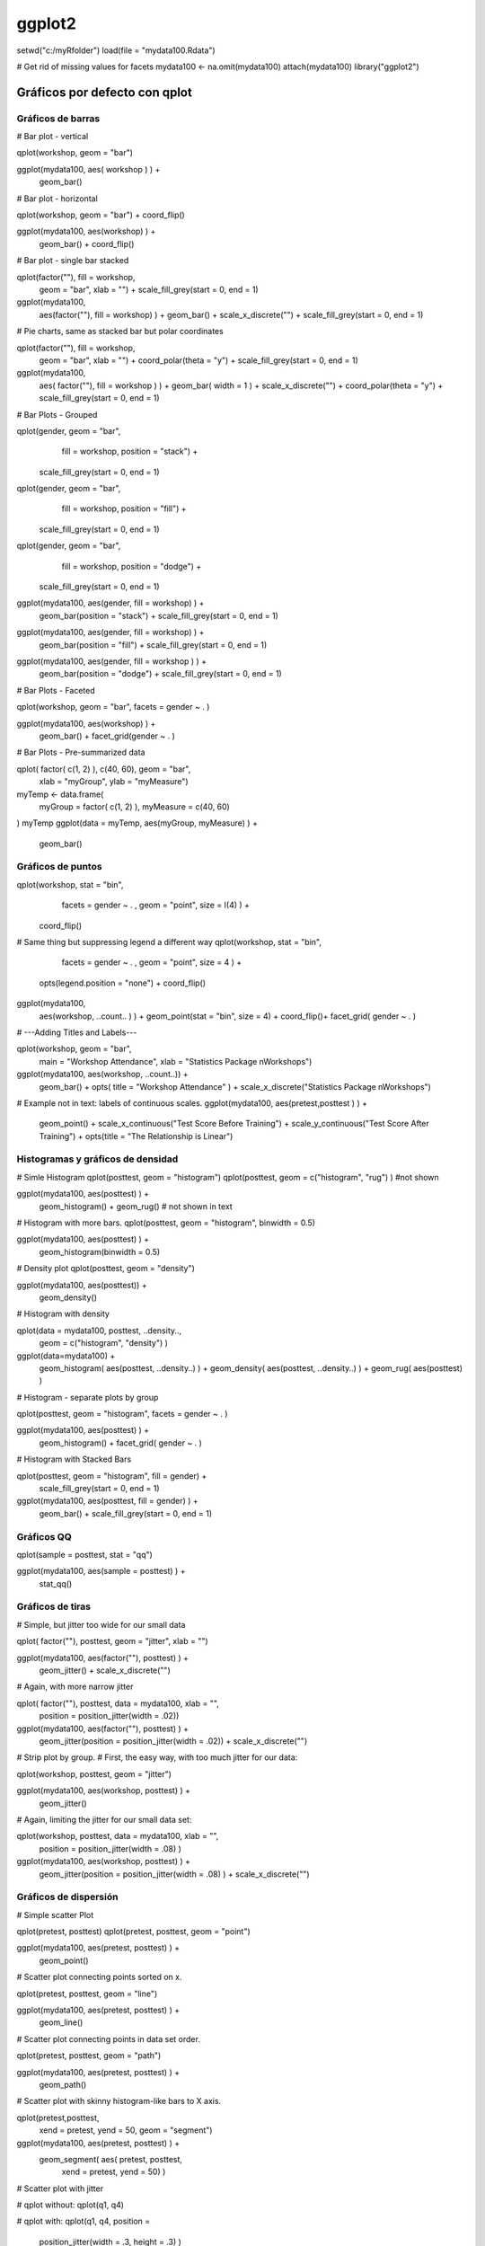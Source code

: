 *******
ggplot2
*******

setwd("c:/myRfolder")
load(file = "mydata100.Rdata")

# Get rid of missing values for facets
mydata100 <- na.omit(mydata100)
attach(mydata100)
library("ggplot2")

Gráficos por defecto con qplot
==============================


.. code-block:: r
   :linenos:

   # A. Bar Plot
   myPlot <- qplot(workshop)

   # B. Histogram
   myPlot <- qplot(posttest)                  # Histogram

   # C. Useless Scatter
   myPlot <- qplot(workshop, gender)

   # D. Strip Plot - Vertical
   myPlot <- qplot(workshop, posttest)

   # E. Strip Plot - Horizontal
   myPlot <- qplot(posttest, workshop)

   # F. Scatter Plot
   myPlot <- qplot(pretest, posttest)

   grid.newpage()  # Clear page.

Gráficos de barras
------------------

# Bar plot - vertical

qplot(workshop, geom = "bar")

ggplot(mydata100, aes( workshop ) ) +
  geom_bar()

# Bar plot - horizontal

qplot(workshop, geom = "bar") + coord_flip()

ggplot(mydata100, aes(workshop) ) +
  geom_bar() + coord_flip()

# Bar plot - single bar stacked

qplot(factor(""), fill = workshop,
  geom = "bar", xlab = "") +
  scale_fill_grey(start = 0, end = 1)

ggplot(mydata100,
  aes(factor(""), fill = workshop) ) +
  geom_bar() +
  scale_x_discrete("") +
  scale_fill_grey(start = 0, end = 1)

# Pie charts, same as stacked bar but polar coordinates

qplot(factor(""), fill = workshop,
  geom = "bar", xlab = "") +
  coord_polar(theta = "y") +
  scale_fill_grey(start = 0, end = 1)

ggplot(mydata100,
  aes( factor(""), fill = workshop ) ) +
  geom_bar( width = 1 ) +
  scale_x_discrete("") +
  coord_polar(theta = "y") +
  scale_fill_grey(start = 0, end = 1)

# Bar Plots - Grouped

qplot(gender, geom = "bar",
    fill = workshop, position = "stack") +
  scale_fill_grey(start = 0, end = 1)
qplot(gender, geom = "bar",
    fill = workshop, position = "fill")  +
  scale_fill_grey(start = 0, end = 1)
qplot(gender, geom = "bar",
    fill = workshop, position = "dodge") +
  scale_fill_grey(start = 0, end = 1)

ggplot(mydata100, aes(gender, fill = workshop) ) +
  geom_bar(position = "stack") +
  scale_fill_grey(start = 0, end = 1)
ggplot(mydata100, aes(gender, fill = workshop) ) +
  geom_bar(position = "fill") +
  scale_fill_grey(start = 0, end = 1)
ggplot(mydata100, aes(gender, fill = workshop ) ) +
  geom_bar(position = "dodge") +
  scale_fill_grey(start = 0, end = 1)

# Bar Plots - Faceted

qplot(workshop, geom = "bar", facets = gender ~ . )

ggplot(mydata100, aes(workshop) ) +
  geom_bar() + facet_grid(gender ~ . )

# Bar Plots - Pre-summarized data

qplot( factor( c(1, 2) ), c(40, 60), geom = "bar",
  xlab = "myGroup", ylab = "myMeasure")

myTemp <- data.frame(
  myGroup   = factor( c(1, 2) ),
  myMeasure = c(40, 60)
)
myTemp
ggplot(data = myTemp, aes(myGroup, myMeasure) ) +
  geom_bar()

Gráficos de puntos
------------------

qplot(workshop, stat = "bin",
     facets = gender ~ . , geom = "point", size = I(4) ) +
  coord_flip()

# Same thing but suppressing legend a different way
qplot(workshop, stat = "bin",
     facets = gender ~ . , geom = "point", size = 4 ) +
  opts(legend.position = "none") +
  coord_flip()

ggplot(mydata100,
   aes(workshop, ..count.. ) ) +
   geom_point(stat = "bin", size = 4) + coord_flip()+
   facet_grid( gender ~ . )

# ---Adding Titles and Labels---

qplot(workshop, geom = "bar",
  main = "Workshop Attendance",
  xlab = "Statistics Package \nWorkshops")

ggplot(mydata100, aes(workshop, ..count..)) +
  geom_bar() +
  opts( title = "Workshop Attendance" ) +
  scale_x_discrete("Statistics Package \nWorkshops")

# Example not in text: labels of continuous scales.
ggplot(mydata100, aes(pretest,posttest ) ) +
  geom_point() +
  scale_x_continuous("Test Score Before Training") +
  scale_y_continuous("Test Score After Training")  +
  opts(title = "The Relationship is Linear")

Histogramas y gráficos de densidad
----------------------------------

# Simle Histogram
qplot(posttest, geom = "histogram")
qplot(posttest, geom = c("histogram", "rug") ) #not shown

ggplot(mydata100, aes(posttest) ) +
  geom_histogram() + geom_rug() # not shown in text

# Histogram with more bars.
qplot(posttest, geom = "histogram", binwidth = 0.5)

ggplot(mydata100, aes(posttest) ) +
  geom_histogram(binwidth = 0.5)

# Density plot
qplot(posttest, geom = "density")

ggplot(mydata100, aes(posttest)) +
  geom_density()

# Histogram with density

qplot(data = mydata100, posttest, ..density..,
  geom = c("histogram", "density") )

ggplot(data=mydata100) +
  geom_histogram( aes(posttest, ..density..) ) +
  geom_density(   aes(posttest, ..density..) ) +
  geom_rug( aes(posttest) )

# Histogram - separate plots by group

qplot(posttest, geom = "histogram", facets = gender ~ . )

ggplot(mydata100, aes(posttest) ) +
  geom_histogram() + facet_grid( gender ~ . )

# Histogram with Stacked Bars

qplot(posttest, geom = "histogram", fill = gender) +
  scale_fill_grey(start = 0, end = 1)

ggplot(mydata100, aes(posttest, fill = gender) ) +
  geom_bar() +
  scale_fill_grey(start = 0, end = 1)


Gráficos QQ
-----------

qplot(sample = posttest, stat = "qq")

ggplot(mydata100, aes(sample = posttest) ) +
  stat_qq()


Gráficos de tiras
-----------------

# Simple, but jitter too wide for our small data

qplot( factor(""), posttest, geom = "jitter", xlab = "")

ggplot(mydata100, aes(factor(""), posttest) ) +
  geom_jitter() +
  scale_x_discrete("")

# Again, with more narrow jitter

qplot( factor(""), posttest, data = mydata100, xlab = "",
  position = position_jitter(width = .02))

ggplot(mydata100, aes(factor(""), posttest) ) +
 geom_jitter(position = position_jitter(width = .02)) +
 scale_x_discrete("")

# Strip plot by group.
# First, the easy way, with too much jitter for our data:

qplot(workshop, posttest, geom = "jitter")

ggplot(mydata100, aes(workshop, posttest) ) +
  geom_jitter()

# Again, limiting the jitter for our small data set:

qplot(workshop, posttest, data = mydata100, xlab = "",
  position = position_jitter(width = .08) )

ggplot(mydata100, aes(workshop, posttest) ) +
  geom_jitter(position = position_jitter(width = .08) ) +
  scale_x_discrete("")


Gráficos de dispersión
----------------------

# Simple scatter Plot

qplot(pretest, posttest)
qplot(pretest, posttest, geom = "point")

ggplot(mydata100, aes(pretest, posttest) ) +
  geom_point()

# Scatter plot connecting points sorted on x.

qplot(pretest, posttest, geom = "line")

ggplot(mydata100, aes(pretest, posttest) ) +
  geom_line()

# Scatter plot connecting points in data set order.

qplot(pretest, posttest, geom = "path")

ggplot(mydata100, aes(pretest, posttest) ) +
  geom_path()

# Scatter plot with skinny histogram-like bars to X axis.

qplot(pretest,posttest,
  xend = pretest, yend = 50,
  geom = "segment")

ggplot(mydata100, aes(pretest, posttest) ) +
  geom_segment( aes(  pretest, posttest,
                 xend = pretest, yend = 50) )

# Scatter plot with jitter

# qplot without:
qplot(q1, q4)

# qplot with:
qplot(q1, q4, position =
  position_jitter(width = .3, height = .3) )

# ggplot without:
ggplot(mydata100, aes(x = q1, y = q2) ) +
 geom_point()

# ggplot with:
ggplot(mydata100, aes(x = q1, y = q2) ) +
  geom_point(position =
  position_jitter(width = .3,height = .3) )

# Scatter plot on large data sets

pretest2  <- round( rnorm( n = 5000, mean = 80, sd = 5) )
posttest2 <- round( pretest2 +
  rnorm( n = 5000, mean = 3, sd = 3) )
pretest2[pretest2   > 100] <- 100
posttest2[posttest2 > 100] <- 100
temp <- data.frame(pretest2, posttest2)

# Small, jittered, transparent points.

qplot(pretest2, posttest2, data = temp,
  geom = "jitter", size = I(2), alpha = I(0.15),
  position = position_jitter(width = 2) )

ggplot(temp, aes(pretest2, posttest2),
  size = 2, position = position_jitter(x = 2, y = 2) ) +
  geom_jitter(colour = alpha("black", 0.15) )

# Hexbin plots

# In qplot using default colors.
qplot(pretest2, posttest2, geom = "hex", bins = 30)

# This works too:
ggplot(temp, aes(pretest2, posttest2) )  +
  stat_binhex(bins = 30) +

# In ggplot, switching to greyscale.
ggplot(temp, aes(pretest2, posttest2) )  +
  geom_hex( bins = 30 ) +
  scale_fill_continuous(
    low = "grey80", high = "black")

# Using density contours and small points.

qplot(pretest2, posttest2, data = temp, size = I(1),
  geom = c("point","density2d"))

ggplot(temp, aes( x = pretest2, y = posttest2) ) +
 geom_point(size = 1) + geom_density2d()

# Density shading
ggplot(temp, aes( x = pretest2, y = posttest2) ) +
  stat_density2d(geom = "tile",
    aes(fill = ..density..), contour = FALSE) +
  scale_fill_continuous(
    low = "grey80", high = "black")

rm(pretest2,posttest2,temp)

# Scatter plot with regression line, 95% confidence intervals.

qplot(pretest, posttest,
  geom = c("point", "smooth"), method = lm )

ggplot(mydata100, aes(pretest, posttest) ) +
  geom_point() + geom_smooth(method = lm)

# Scatter plot with regression line but NO confidence intervals.

qplot(pretest, posttest,
  geom = c("point", "smooth"),
  method = lm, se = FALSE )

ggplot(mydata100, aes(pretest, posttest) ) +
  geom_point() +
  geom_smooth(method = lm, se = FALSE)

# Scatter with x = y line

qplot(pretest, posttest,
  geom = c("point", "abline"),
  intercept = 0, slope = 1 )

ggplot(mydata100, aes(pretest, posttest) ) +
  geom_point() +
  geom_abline(intercept = 0, slope = 1)

# Scatter plot with different point shapes for each group.

qplot(pretest, posttest, shape = gender)

ggplot(mydata100, aes(pretest, posttest) ) +
  geom_point( aes(shape = gender ) )

# Scatter plot with regressions fit for each group.

qplot(pretest, posttest,
  geom   = c("smooth", "point"),
  method = "lm", shape = gender,
  linetype  = gender)

ggplot(mydata100,
  aes(pretest, posttest, shape = gender,
  linetype = gender) ) +
  geom_smooth(method = "lm") +
  geom_point()

# Scatter plot faceted for groups

qplot(pretest, posttest,
  geom   = c("smooth", "point"),
  method = "lm", shape = gender,
  facets = workshop ~ gender)

ggplot(mydata100,
  aes(pretest, posttest, shape = gender) ) +
  geom_smooth(method = "lm") + geom_point() +
  facet_grid(workshop ~ gender)

# Scatter plot with vertical or horizontal lines

qplot(pretest, posttest,
 geom = c("point", "vline", "hline"),
 xintercept = 75, yintercept = 75)

ggplot(mydata100, aes(pretest, posttest)) +
  geom_point() +
  geom_vline(intercept = 75) +
  geom_hline(intercept = 75)

# Scatter plot with a set of vertical lines

qplot(pretest, posttest, type = "point") +
  geom_vline(xintercept = seq(from = 70,to = 80,by = 2) )

ggplot(mydata100, aes(pretest, posttest)) +
  geom_point() +
  geom_vline(xintercept = seq(from = 70,to = 80,by = 2) )

ggplot(mydata100, aes(pretest, posttest)) +
  geom_point() +
  geom_vline(xintercept = 70:80)

# Scatter plotting text labels

qplot(pretest, posttest, geom = "text",
  label = rownames(mydata100) )

ggplot(mydata100,
  aes(pretest, posttest,
  label = rownames(mydata100) ) ) +
  geom_text()

# Scatter plot matrix

plotmatrix( mydata100[3:8] )

# Small points & lowess fit.
plotmatrix( mydata100[3:8], aes( size = 1 ) ) +
  geom_smooth()

# Shape and gender fits.
plotmatrix( mydata100[3:8],
  aes( shape = gender ) ) +
  geom_smooth(method = lm)

Diagramas de cajas
------------------

# Box plot of one variable

qplot(factor(""), posttest,
  geom = "boxplot", xlab = "")

ggplot(mydata100,
  aes(factor(""), posttest) ) +
  geom_boxplot() +
  scale_x_discrete("")

# Box plot by group

qplot(workshop, posttest, geom = "boxplot" )

ggplot(mydata100,
  aes(workshop, posttest) ) +
  geom_boxplot()

# Box plot by group with jitter

# Wide jitter

qplot(workshop, posttest,
  geom = c("boxplot", "jitter") )

ggplot(mydata100,
  aes(workshop, posttest )) +
  geom_boxplot() + geom_jitter()

# Narrow jitter

ggplot(mydata100,
 aes(workshop, posttest )) +
 geom_boxplot() +
 geom_jitter(position = position_jitter(width = .1))

# Box plot for two-way interaction.

qplot(workshop, posttest,
  geom = "boxplot", fill = gender ) +
  scale_fill_grey(start = 0, end = 1)

ggplot(mydata100,
  aes(workshop, posttest) ) +
  geom_boxplot( aes(fill = gender), colour = "grey50") +
  scale_fill_grey(start = 0, end = 1)

# Error bar plot

ggplot(mydata100,
  aes( as.numeric(workshop), posttest ) ) +
  geom_jitter(size = 1,
    position = position_jitter(width = .1) )  +
  stat_summary(fun.y = "mean",
    geom = "smooth", se = FALSE) +
  stat_summary(fun.data = "mean_cl_normal",
    geom = "errorbar", width = .2, size = 1)


Mapas geográficos
-----------------

library("maps")
library("ggplot2")
myStates <- map_data("state")
head(myStates)
myStates[ myStates$region == "new york", ]

qplot(long, lat, data = myStates, group = group,
  geom = "path", asp = 1)

ggplot(data = myStates, aes(long, lat, group = group) )+
  geom_path() +
  coord_map()

myArrests <- USArrests
head(myArrests)

myArrests$region <- tolower( rownames(USArrests) )
head(myArrests)

myBoth <- merge(
  myStates,
  myArrests, by = "region")
myBoth[1:4, c(1:5,8)]

myBoth <- myBoth[order(myBoth$order), ]
myBoth[1:4, c(1:5,8)]

qplot(long, lat, data = myBoth, group = group,
  fill = Assault, geom = "polygon", asp = 1) +
  scale_fill_continuous(low = "grey80", high = "black")

ggplot(data = myBoth,
    aes(long, lat, fill = Assault, group = group) )+
  geom_polygon() +
  coord_map() +
  scale_fill_continuous(low = "grey80", high = "black")


Ejes logarítmicos
-----------------

# Change the variables
qplot( log(pretest), log(posttest) )

ggplot(mydata100,
  aes( log(pretest), log(posttest) ) ) +
  geom_point()

# Change axis labels

qplot(pretest, posttest, log = "xy")

ggplot(mydata100, aes( x = pretest, y = posttest) ) +
  geom_point() + scale_x_log10() + scale_y_log10()

# Change axis scaling

qplot(pretest, posttest, data = mydata100)  +
  coord_trans(x = "log10", y = "log10")

ggplot(mydata100, aes( x = pretest, y = posttest) ) +
  geom_point() + coord_trans(x = "log10", y = "log10")

Relación de aspecto
-------------------

# This forces x and y to be equal.
qplot(pretest, posttest) + coord_equal()

# This sets aspect ratio to height/width.
qplot(pretest, posttest) + coord_equal(ratio = 1/4)

Gráfico de barras multicuadro
-----------------------------

grid.newpage()  # clear page

# Sets up a 2 by 2 grid to plot into.
pushViewport( viewport(layout = grid.layout(2, 2) ) )

# Bar plot dodged in row 1, column 1.
myPlot <- ggplot(mydata100,
    aes(gender, fill = workshop) ) +
  geom_bar(position = "stack") +
  scale_fill_grey(start = 0, end = 1) +
  opts( title = "position = stack " )
print(myPlot, vp = viewport(
  layout.pos.row = 1,
  layout.pos.col = 1) )

# Bar plot stacked, in row 1, column 2.
myPlot <- ggplot(mydata100,
    aes(gender, fill = workshop) ) +
  geom_bar(position = "fill") +
  scale_fill_grey(start = 0, end = 1) +
  opts( title = "position = fill" )
print(myPlot, vp = viewport(
  layout.pos.row = 1,
  layout.pos.col = 2) )

# Bar plot dodged, given frames,
# in row 2, columns 1 and 2.
myPlot <- ggplot(mydata100,
    aes(gender, fill = workshop) ) +
  geom_bar(position = "dodge")  +
  scale_fill_grey(start = 0, end = 1) +
  opts( title = "position = dodge" )
print(myPlot, vp = viewport(
  layout.pos.row = 2,
  layout.pos.col = 1:2) )

Gráfico de dispersión multicuadro
---------------------------------

# Clears the page
grid.newpage()

# Sets up a 2 by 2 grid to plot into.
pushViewport( viewport(layout = grid.layout(2,2) ) )

# Scatter plot of points
myPlot <- qplot(pretest, posttest,main = "geom = point")
print(myPlot, vp = viewport(
  layout.pos.row = 1,
  layout.pos.col = 1) )

myPlot <- qplot( pretest, posttest,
          geom = "line", main = "geom = line" )
print(myPlot, vp = viewport(
  layout.pos.row = 1,
  layout.pos.col = 2) )

myPlot <- qplot( pretest, posttest,
          geom = "path", main = "geom = path" )
print(myPlot, vp = viewport(
  layout.pos.row = 2,
  layout.pos.col = 1) )

myPlot <- ggplot( mydata100, aes(pretest, posttest) ) +
          geom_segment( aes(x = pretest, y = posttest,
                         xend = pretest, yend = 58) ) +
          opts( title = "geom_segment example" )

print(myPlot,
  vp = viewport(layout.pos.row = 2, layout.pos.col = 2) )

Gráfico de dispersión para fluctuación (jitter) multicuadro
-----------------------------------------------------------

grid.newpage()
pushViewport( viewport(layout = grid.layout(1, 2) ) )

# Scatterplot without
myPlot <- qplot(q1, q4,
          main = "Likert Scale Without Jitter")
print(myPlot, vp = viewport(
  layout.pos.row = 1,
  layout.pos.col = 1) )

myPlot <- qplot(q1, q4,
  position = position_jitter(width = .3, height = .3),
  main = "Likert Scale With Jitter")
print(myPlot, vp = viewport(
  layout.pos.row = 1,
  layout.pos.col = 2) )

Comparación detallada qplot vs ggplot
=====================================

qplot(pretest, posttest,
  geom = c("point", "smooth"), method = "lm" )

# Or ggplot with default settings:

ggplot(mydata100, aes(x = pretest, y = posttest) ) +
  geom_point() +
  geom_smooth(method = "lm")

# Or with all the defaults displayed:
ggplot() +
layer(
  data    = mydata100,
  mapping = aes(x = pretest, y = posttest),
  geom    = "point",
  stat    = "identity"
) +
layer(
  data    = mydata100,
  mapping = aes(x = pretest, y = posttest),
  geom    = "smooth",
  stat    = "smooth",
  method  = "lm"
) +
coord_cartesian()